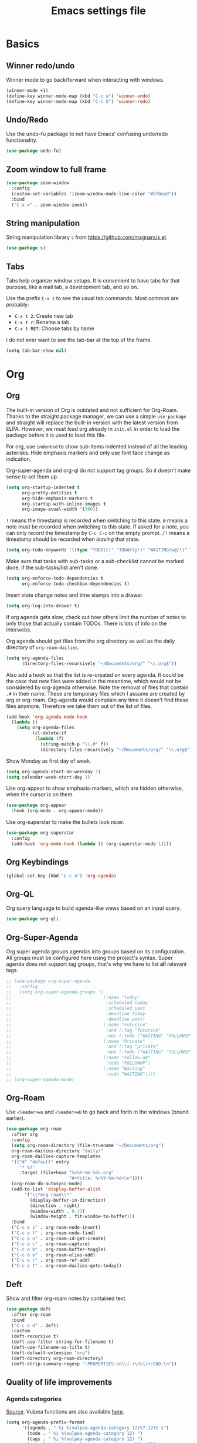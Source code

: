 #+title: Emacs settings file

* Basics
** Winner redo/undo
Winner mode to go back/forward when interacting with windows.
#+BEGIN_SRC emacs-lisp
  (winner-mode +1)
  (define-key winner-mode-map (kbd "C-c u") 'winner-undo)
  (define-key winner-mode-map (kbd "C-c U") 'winner-redo)
#+END_SRC
** Undo/Redo
Use the undo-fu package to not have Emacs' confusing undo/redo functionality.
#+BEGIN_SRC emacs-lisp
  (use-package undo-fu)
#+END_SRC
** Zoom window to full frame
#+BEGIN_SRC emacs-lisp
  (use-package zoom-window
    :config
    (custom-set-variables '(zoom-window-mode-line-color "#bf8ead"))
    :bind
    ("C-x x" . zoom-window-zoom))
#+END_SRC
** String manipulation
String manipulation library =s= from [[https://github.com/magnars/s.el]].
#+BEGIN_SRC emacs-lisp
  (use-package s)
#+END_SRC
** Tabs
Tabs help organize window setups.
It is convenient to have tabs for that purpose, like a mail tab, a development tab, and so on.

Use the prefix =C-x t= to see the usual tab commands.
Most common are probably:
- =C-x t 2=: Create new tab
- =C-x t r=: Rename a tab
- =C-x t RET=: Choose tabs by name

I do not ever want to see the tab-bar at the top of the frame.
#+BEGIN_SRC emacs-lisp
  (setq tab-bar-show nil)
#+END_SRC
* Org
** Org
The built-in version of Org is outdated and not sufficient for Org-Roam.
Thanks to the straight package manager, we can use a simple ~use-package~ and straight will replace the built-in version with the latest version from ELPA.
However, we must load org already in ~init.el~ in order to load the package before it is used to load this file.

For org, use ~indented~ to show sub-items indented instead of all the leading asterisks.
Hide emphasis markers and only use font face change as indication.

Org-super-agenda and org-ql do not support tag groups. So it doesn't make sense to set them up.
#+BEGIN_SRC emacs-lisp
  (setq org-startup-indented t
        org-pretty-entities t
        org-hide-emphasis-markers t
        org-startup-with-inline-images t
        org-image-acual-width '(300))
#+END_SRC

=!= means the timestamp is recorded when switching to this state.
=@= means a note must be recorded when switching to this state.
If asked for a note, you can only record the timestamp by =C-c C-c= on the empty prompt.
=/!= means a timestamp should be recorded when /leaving/ that state.
#+BEGIN_SRC emacs-lisp
  (setq org-todo-keywords '((type "TODO(t)" "TODAY(y!)" "WAITING(w@/!)" "FOLLOWUP(f@/!)" "|" "DONE(d!)" "DELEGATED(l@)" "ABANDONED(a@)")))
#+END_SRC

Make sure that tasks with sub-tasks or a sub-checklist cannot be marked done, if the sub-tasks/list aren't done.
#+BEGIN_SRC emacs-lisp
  (setq org-enforce-todo-dependencies t
        org-enforce-todo-checkbox-dependencies t)
#+END_SRC

Insert state change notes and time stamps into a drawer.
#+BEGIN_SRC emacs-lisp
  (setq org-log-into-drawer t)
#+END_SRC

If org agenda gets slow, check out how others limit the number of notes to only those that actually contain TODOs.
There is lots of info on the interwebs.

Org agenda should get files from the org directory as well as the daily directory of =org-roam-dailies=.
#+BEGIN_SRC emacs-lisp
    (setq org-agenda-files
          (directory-files-recursively "~/Documents/org/" "\\.org$"))
#+END_SRC
Also add a hook so that the list is re-created on every agenda.
It could be the case that new files were added in the meantime, which would not be considered by org-agenda otherwise.
Note the removal of files that contain =.#= in their name.
These are temporary files which I assume are created by org or org-roam.
Org-agenda would complain any time it doesn't find these files anymore.
Therefore we take them out of the list of files.
#+BEGIN_SRC emacs-lisp
  (add-hook 'org-agenda-mode-hook
    (lambda ()
      (setq org-agenda-files
            (cl-delete-if
             (lambda (f)
               (string-match-p "\\.#" f))
               (directory-files-recursively "~/Documents/org/" "\\.org$")))))
#+END_SRC

Show Monday as first day of week.
#+BEGIN_SRC emacs-lisp
  (setq org-agenda-start-on-weekday 1)
  (setq calendar-week-start-day 1)
#+END_SRC

Use org-appear to show emphasis-markers, which are hidden otherwise, when the cursor is on them.
#+BEGIN_SRC emacs-lisp
  (use-package org-appear
    :hook (org-mode . org-appear-mode))
#+END_SRC
Use org-superstar to make the bullets look nicer.
#+BEGIN_SRC emacs-lisp
  (use-package org-superstar
    :config
    (add-hook 'org-mode-hook (lambda () (org-superstar-mode 1))))
#+END_SRC
** Org Keybindings
#+BEGIN_SRC emacs-lisp
  (global-set-key (kbd "C-c a") 'org-agenda)
#+END_SRC
** Org-QL
Org query language to build agenda-like views based on an input query.
#+BEGIN_SRC emacs-lisp
  (use-package org-ql)
#+END_SRC
** Org-Super-Agenda
Org super agenda groups agendas into groups based on its configuration.
All groups must be configured here using the project's syntax.
Super agenda does not support tag groups, that's why we have to list *all* relevant tags.
#+BEGIN_SRC emacs-lisp
  ;; (use-package org-super-agenda
  ;;   :config
  ;;   (setq org-super-agenda-groups '(
  ;;                                   (:name "Today"
  ;;                                    :scheduled today
  ;;                                    :scheduled past
  ;;                                    :deadline today
  ;;                                    :deadline past)
  ;;                                   (:name "Futurice"
  ;;                                    :and (:tag "futurice"
  ;;                                    :not (:todo ("WAITING" "FOLLOWUP"))))
  ;;                                   (:name "Private"
  ;;                                    :and (:tag "private"
  ;;                                    :not (:todo ("WAITING" "FOLLOWUP"))))
  ;;                                   (:name "Follow-up"
  ;;                                    :todo "FOLLOWUP")
  ;;                                   (:name "Waiting"
  ;;                                    :todo "WAITING"))))
  ;; (org-super-agenda-mode)
#+End_SRC
** Org-Roam
Use ~<leader>wu~ and ~<leader>wU~ to go back and forth in the windows (bound earlier).
#+BEGIN_SRC emacs-lisp
  (use-package org-roam
    :after org
    :config
    (setq org-roam-directory (file-truename "~/Documents/org")
    org-roam-dailies-directory "daily/"
    org-roam-dailies-capture-templates
    '(("d" "default" entry
       "* %?"
       :target (file+head "%<%Y-%m-%d>.org"
                          "#+title: %<%Y-%m-%d>\n"))))
    (org-roam-db-autosync-mode)
    (add-to-list 'display-buffer-alist
         '("\\*org-roam\\*"
           (display-buffer-in-direction)
           (direction . right)
           (window-width . 0.33)
           (window-height . fit-window-to-buffer)))
    :bind
    ("C-c o i" . org-roam-node-insert)
    ("C-c o f" . org-roam-node-find)
    ("C-c o n" . org-roam-id-get-create)
    ("C-c o c" . org-roam-capture)
    ("C-c o b" . org-roam-buffer-toggle)
    ("C-c o a" . org-roam-alias-add)
    ("C-c o r" . org-roam-ref-add)
    ("C-c o t" . org-roam-dailies-goto-today))
#+END_SRC
** Deft
Show and filter org-roam notes by contained text.
#+BEGIN_SRC emacs-lisp
  (use-package deft
    :after org-roam
    :bind
    ("C-c o d" . deft)
    :custom
    (deft-recursive t)
    (deft-use-filter-string-for-filename t)
    (deft-use-filename-as-title t)
    (deft-default-extension "org")
    (deft-directory org-roam-directory)
    (deft-strip-summary-regexp ":PROPERTIES:\n\\(.+\n\\)+:END:\n"))
#+END_SRC
** Quality of life improvements
*** Agenda categories
[[https://d12frosted.io/posts/2020-06-24-task-management-with-roam-vol2.html][Source]]. Vulpea functions are also available [[https://github.com/d12frosted/vulpea][here]].
#+BEGIN_SRC emacs-lisp
  (setq org-agenda-prefix-format
        '((agenda . " %i %(vulpea-agenda-category 12)%?-12t% s")
          (todo . " %i %(vulpea-agenda-category 12) ")
          (tags . " %i %(vulpea-agenda-category 12) ")
          (search . " %i %(vaulpea-agenda-category 12) ")))

  (defun vulpea-agenda-category (&optional len)
    "Get category of item at point for agenda.

  Category is defined by one of the following items:

  - CATEGORY property
  - TITLE keyword
  - TITLE property
  - filename without directory and extension

  When LEN is a number, resulting string is padded right with
  spaces and then truncated with ... on the right if result is
  longer than LEN.

  Usage example:

    (setq org-agenda-prefix-format
          '((agenda . \" %(vulpea-agenda-category) %?-12t %12s\")))

  Refer to `org-agenda-prefix-format' for more information."
    (let* ((file-name (when buffer-file-name
                        (file-name-sans-extension
                         (file-name-nondirectory buffer-file-name))))
           (title (vulpea-buffer-prop-get "title"))
           (category (org-get-category))
           (result
            (or (if (and
                     title
                     (string-equal category file-name))
                    title
                  category)
                "")))
      (if (numberp len)
          (s-truncate len (s-pad-right len " " result))
        result)))
  (defun vulpea-buffer-prop-get (name)
    "Get a buffer property called NAME as a string."
    (org-with-point-at 1
      (when (re-search-forward (concat "^#\\+" name ": \\(.*\\)")
                               (point-max) t)
        (buffer-substring-no-properties
         (match-beginning 1)
         (match-end 1)))))
#+END_SRC
* Help
Show all available key-bindings in the mini buffer.
#+BEGIN_SRC emacs-lisp
  (use-package which-key
    :config
    (which-key-mode))
#+END_SRC

Company for auto-completion.
#+BEGIN_SRC emacs-lisp
  (use-package company
    :config
    (setq company-idle-delay 0
          company-minimum-prefix-length 4
          company-selection-wrap-around t))
  (add-hook 'after-init-hook 'global-company-mode)
#+END_SRC
* Visuals
** Window
Remove startup message, tool bar, menu bar, and scroll bar.
#+BEGIN_SRC emacs-lisp
  (setq inhibit-startup-message t)
  (tool-bar-mode -1)
  (menu-bar-mode -1)
  (scroll-bar-mode -1)
#+END_SRC
** Fonts
Set a default font for all windows.
#+BEGIN_SRC emacs-lisp
  (set-frame-font "DejaVuSansMono Nerd Font Mono 11" nil t)
#+END_SRC
Show whitespaces everywhere
#+BEGIN_SRC emacs-lisp
  (global-whitespace-mode 1)
#+END_SRC

*** TODO Use a variable pitch (non-monospaced) font for org-mode, but not for code blocks inside org.
** Theme
Use the =describe-char= command to find out about font faces.
Changes from there will be written to the auto-generated config file.

*** Nord theme
#+BEGIN_SRC emacs-lisp
  (use-package nord-theme
    :config
    (load-theme 'nord t))
#+END_SRC

Override some faces in order for them to appear correctly:
#+BEGIN_SRC emacs-lisp
  (custom-set-faces
    ;; Fix the dimmed todo-face to be actually dimmed instead of having a bright yellow background.
    '(org-agenda-dimmed-todo-face ((t (:background "#2e3440" :foreground "#4c566a")))))
#+END_SRC
** Mode Line
I no longer use powerline, as there wasn't an easy way to compress the list of minor modes.
The minions package did not work with powerline.
I decided to go with the regular modeline for now, as it also contains everything that I need.

Show the column in the mode line in addition to the line number.
#+BEGIN_SRC emacs-lisp
  (setq column-number-mode t)
#+END_SRC

Hide minority modes from mode line and put them in the minions menu.
#+BEGIN_SRC emacs-lisp
  (use-package minions
    :config (minions-mode 1))
#+END_SRC

*** TODO Compress minority modes in powerline
The ~minions~ package does not work with powerline.
* IDE Features
Counsel, Ivy, and Swipe for more complete completion and filtering.
#+BEGIN_SRC emacs-lisp
  (use-package counsel
    :config
    (ivy-mode 1)
    (counsel-mode 1)
    (setq ivy-use-virtual-buffers t
          ivy-count-format "(%d/%d) "
          ivy-re-builders-alist
        '((t . ivy--regex-ignore-order)))
        (global-set-key (kbd "C-s") 'swiper-isearch)
        (global-set-key (kbd "M-x") 'counsel-M-x)
        (global-set-key (kbd "C-x C-f") 'counsel-find-file)
        (global-set-key (kbd "M-y") 'counsel-yank-pop)
        (global-set-key (kbd "C-x b") 'ivy-switch-buffer)
        (global-set-key (kbd "C-c v") 'ivy-push-view)
        (global-set-key (kbd "C-c V") 'ivy-pop-view)
        (global-set-key (kbd "C-c g") 'counsel-rg)
        (global-set-key (kbd "C-c m") 'counsel-linux-app)
        (global-set-key (kbd "C-c n") 'counsel-fzf)
        (global-set-key (kbd "C-x l") 'counsel-locate)
        (global-set-key (kbd "C-c J") 'counsel-file-jump)
        (global-set-key (kbd "C-c C-r") 'ivy-resume)
        (global-set-key (kbd "C-c b") 'counsel-bookmark)
        (global-set-key (kbd "C-c l") 'counsel-outline)
        (global-set-key (kbd "C-c F") 'counsel-org-file))
#+END_SRC

Projectile for project navigation.
#+BEGIN_SRC emacs-lisp
  (use-package projectile
    :config
    (projectile-mode +1)
    (define-key projectile-mode-map (kbd "C-c p") 'projectile-command-map))

  (use-package counsel-projectile
    :config
    (counsel-projectile-mode 1))
#+END_SRC

Prescient for faster candidate filtering.
#+BEGIN_SRC emacs-lisp
  (use-package prescient
    :config
    (prescient-persist-mode))
  (use-package ivy-prescient
    :after ivy
    :config
    (ivy-prescient-mode))
  (use-package company-prescient
    :after company
    :config
    (company-prescient-mode))
#+END_SRC

Magit for git integration.
#+BEGIN_SRC emacs-lisp
  (use-package magit)
#+END_SRC
* Programming
#+BEGIN_SRC emacs-lisp
  ;; Add line numbers in all programming modes.
  (add-hook 'prog-mode-hook 'display-line-numbers-mode)

  ;; Highlight numerals
  (use-package highlight-numbers
    :config
    (add-hook 'prog-mode-hook 'highlight-numbers-mode))

  ;; flycheck for all languages to do diagnostics in-line.
  (use-package flycheck
    :init (global-flycheck-mode))

  ;; YAML
  (use-package yaml-mode)

  ;; Web Mode for all things web.
  (use-package web-mode)

  ;; TypeScript
  (use-package tide
    :after (typescript-mode company flycheck)
    :hook ((typescript-mode . tide-setup)
           (typescript-mode . tide-hl-identifier-mode)
           (before-save . tide-format-before-save)))
  ;; TSX
  (require 'web-mode)
  (add-to-list 'auto-mode-alist '("\\.tsx\\'" . web-mode))
  (add-hook 'web-mode-hook
            (lambda ()
              (when (string-equal "tsx" (file-name-extension buffer-file-name))
                (setup-tide-mode))))
  ;; enable typescript-tslint checker
  (flycheck-add-mode 'typescript-tslint 'web-mode)
#+END_SRC
** Terminal
Use ~vterm~ as terminal inside emacs.
Use ~C-c C-c~ to send ~C-c~ to terminal.
#+BEGIN_SRC emacs-lisp
  (use-package vterm)
#+END_SRC

